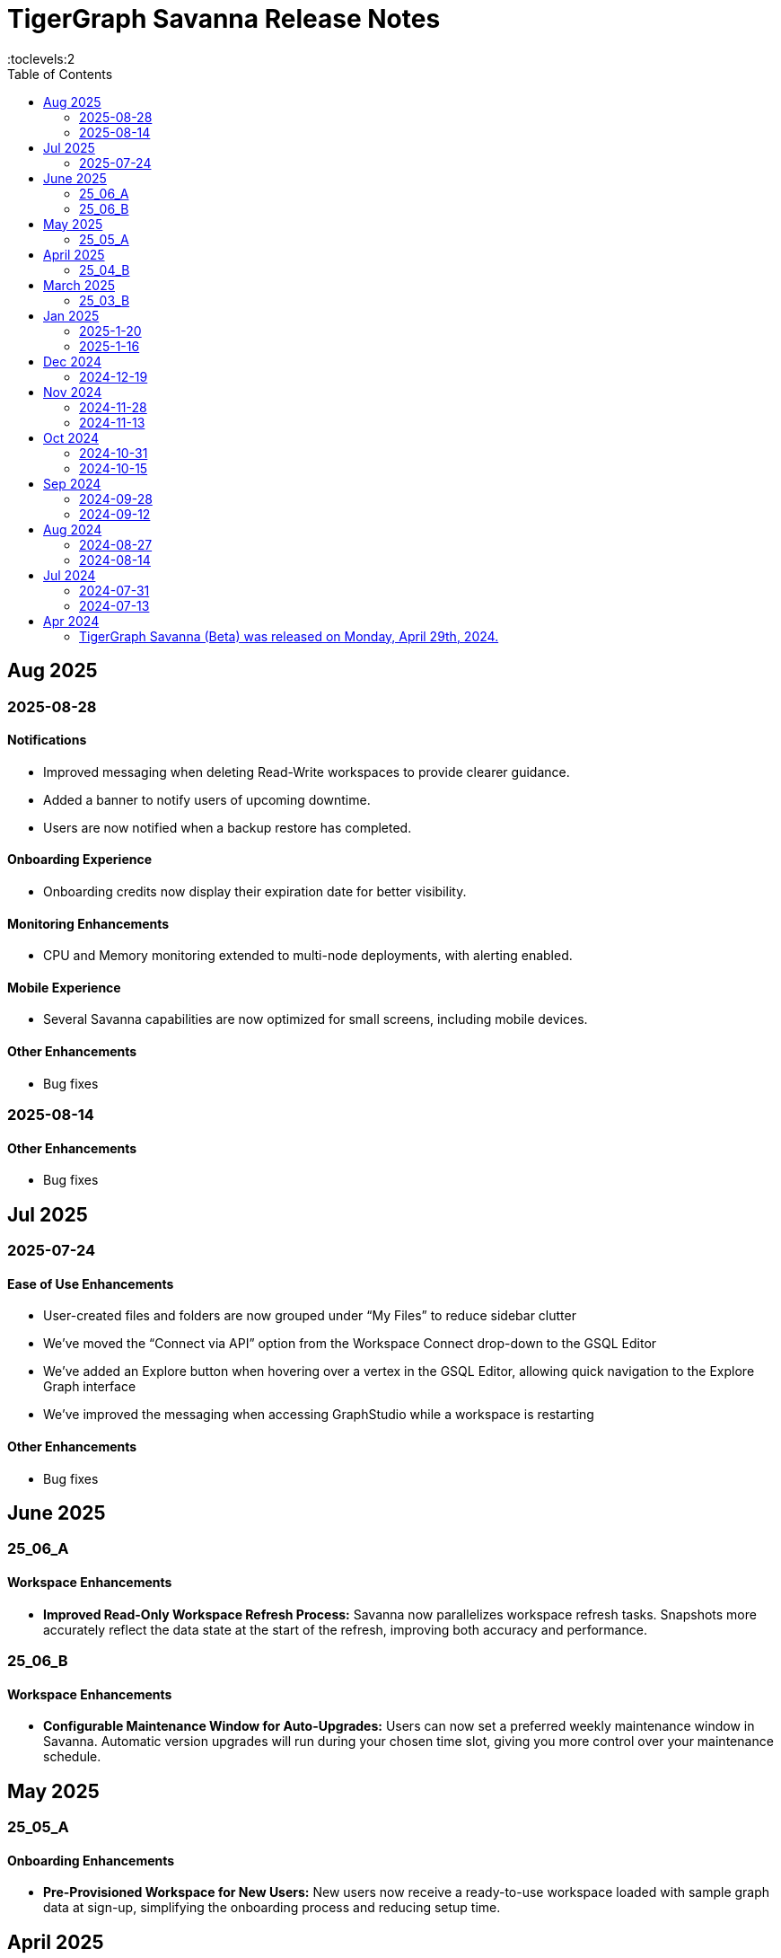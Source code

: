 = TigerGraph Savanna Release Notes
:experimental:
//:page-aliases: change-log.adoc, release-notes.adoc
:toc:
:toclevels:2

== Aug 2025
=== 2025-08-28
==== Notifications

* Improved messaging when deleting Read-Write workspaces to provide clearer guidance.
* Added a banner to notify users of upcoming downtime.
* Users are now notified when a backup restore has completed.

==== Onboarding Experience

* Onboarding credits now display their expiration date for better visibility.

==== Monitoring Enhancements

* CPU and Memory monitoring extended to multi-node deployments, with alerting enabled.

==== Mobile Experience

* Several Savanna capabilities are now optimized for small screens, including mobile devices.

==== Other Enhancements

* Bug fixes


=== 2025-08-14
==== Other Enhancements

* Bug fixes



== Jul 2025
=== 2025-07-24
==== Ease of Use Enhancements

* User-created files and folders are now grouped under “My Files” to reduce sidebar clutter
* We’ve moved the “Connect via API” option from the Workspace Connect drop-down to the GSQL Editor
* We’ve added an Explore button when hovering over a vertex in the GSQL Editor, allowing quick navigation to the Explore Graph interface
* We’ve improved the messaging when accessing GraphStudio while a workspace is restarting

==== Other Enhancements

* Bug fixes



== June 2025

=== 25_06_A

==== Workspace Enhancements

* *Improved Read-Only Workspace Refresh Process:* Savanna now parallelizes workspace refresh tasks. Snapshots more accurately reflect the data state at the start of the refresh, improving both accuracy and performance.

=== 25_06_B

==== Workspace Enhancements

* *Configurable Maintenance Window for Auto-Upgrades:* Users can now set a preferred weekly maintenance window in Savanna. Automatic version upgrades will run during your chosen time slot, giving you more control over your maintenance schedule.

== May 2025

=== 25_05_A

==== Onboarding Enhancements
 
* *Pre-Provisioned Workspace for New Users:* New users now receive a ready-to-use workspace loaded with sample graph data at sign-up, simplifying the onboarding process and reducing setup time.

== April 2025

=== 25_04_B

==== Workspace Enhancements

* *Encrypted Log Management and Search:* Users can securely collect, store, and search of application logs using Bring Your Own Key (BYOK) encryption, improving both visibility and operational efficiency.

== March 2025

=== 25_03_B

==== Data Ingestion Enhancements

* *Snowflake Integration with Savanna:* Users can now connect securely to Snowflake from Savanna. Preview sample data, auto-generate graph schemas and mappings, customize data transformations, and manage your data loading jobs directly within Savanna.

==== DB Updates

* *TigerGraph 4.2 Preview Now Available in Savanna:* Preview TigerGraph Database version 4.2 in Savanna to access the latest database features and enhancements ahead of general availability.

==== Help Enhancements

* *AI-Enabled Chatbot Integration:* Savanna now offers an AI-powered help chatbot to assist with onboarding, troubleshooting, and user support, making it easier to find answers and get help quickly.

== Jan 2025

=== 2025-1-20
==== Workspace Enhancements
* Explore Graph: Enable editing of graph data in the explore graph page.

==== Other Enhancements
* Bug fixes.

=== 2025-1-16
==== Workspace Enhancements
* BYOC: Bring Your Own Cloud (BYOC) is now available for enterprise users. Users can now deploy TigerGraph Savanna on your own cloud infrastructure, providing greater flexibility and control over your graph database workspaces.

==== Other Enhancements
* Bug fixes.

== Dec 2024
=== 2024-12-19
==== Workspace Enhancements
* Data Profile: Data Profile is now available in the workspace, providing a comprehensive overview of your graph data, including data distribution, schema, and statistics.
* API documentation: API documentation is now available, allowing you to access detailed information about the TigerGraph Savanna APIs.

==== Observability Enhancements
* Email notification: Users will receive email notification in advance when we are cleaning up delinquent workspaces.
* Visual Indicators for Critical Memory Usage: You can get a more intuitive and visual view of critical memory usage.

==== Other Enhancements
* Bug fixes.

== Nov 2024
=== 2024-11-28
==== Workspace Enhancements
* Enforce auto stop to free tier: Auto stop is enabled and cannot change for Free tier customers’ workspaces

==== GSQL Editor Enhancements
* Auto-Completion: Boost your productivity with auto-completion suggestions that help you write cypher queries faster and with fewer errors.
* Add tutorials to GSQL Editor: Providing samples of schema changes, data loading, and queries for customer reference greatly reduces the learning curve for users.

==== Data Loading Enhancements
* Enhanced the experience of automatic mapping, and optimize the graph widget performance

==== Other Enhancements
* Bug fixes.

=== 2024-11-13
==== Workspace Enhancements
* Graph Admin: Revamp Graph Admin Configs to make it more user-friendly.
* Quota Management: Check manual backup and auto backup limit separately, and failed backups do not count towards the backup quota limit.

==== GSQL Editor Enhancements
* Support JSON view for GSQL editor: Support JSON format to render the query result in GSQL editor

==== Data Loading Enhancements
* Support loading folder of data sources: Users don’t need specify the data file and can load data from all files within the folder.

==== Other Enhancements
* Bug fixes.

== Oct 2024
=== 2024-10-31
==== Observability Enhancements
* xref:savanna:workgroup-workspace:workspaces/settings.adoc#_alerts_[Alerting]: user can add recipients to receive alert email.

==== GSQL Editor Enhancements
* Improved User Interface: Notify users to save all files when they are leaving the editor page with unsaved files or schema.

==== Other Enhancements
* Bug fixes.


=== 2024-10-15

==== Workspace Enhancements

* xref:savanna:workgroup-workspace:workspaces/schedule.adoc[Scheduled Workspace Expansion and Shrink]: Schedule workspace expansion and shrink operations to align with your usage patterns and optimize resource allocation.
* Support HA with Cross-Zone Resiliency: Ensure business continuity and minimize downtime with the introduction of cross-zone high availability support, allowing you to deploy and manage resilient graph database clusters across multiple availability zones for enhanced fault tolerance and disaster recovery capabilities.

==== Observability Enhancements

* xref:savanna:workgroup-workspace:workspaces/settings.adoc#_alerts_[Alerting] System: Stay informed about critical events and performance anomalies through the new alerting system, enabling proactive management of your graph database workspaces.

==== Other Enhancements
* Improved stability and performance.
* Bug fixes.

== Sep 2024
=== 2024-09-28

==== General

* Release xref:4.1@tigergraph-server:release-notes:index.adoc[TigerGraph Server 4.1 Preview] on TigerGraph Savanna.

==== Workspace Enhancements

* Output to Amazon S3: Benefit from integration with Amazon S3 for data output, enabling you to store and retrieve data from Amazon S3 buckets directly from your TigerGraph Savanna environment.
* Built-in Read-only Algorithms: Run built-in read-only algorithms on read-only workspaces, empowering users to leverage algorithmic capabilities for analysis and insights.

==== GSQL Editor Enhancements

* Improved User Interface: The GSQL Editor has undergone a significant facelift, providing a more intuitive and user-friendly interface for writing and executing GSQL queries.
* Syntax Highlighting: Enjoy enhanced code readability with syntax highlighting for GSQL queries, making it easier to identify keywords, variables, and functions.
* Auto-Completion: Boost your productivity with auto-completion suggestions that help you write GSQL queries faster and with fewer errors.

==== Data Loading and Solution Kits

* Enhanced xref:savanna:graph-development:load-data/index.adoc[Data Loading] Capabilities: Experience faster and more efficient data loading processes with optimized performance and reliability.
* Customizable UDF: Customize user-defined functions (UDFs) to extend the functionality of your graph database workspaces, enabling you to implement custom logic and algorithms for advanced analytics and insights.

==== Other Enhancements
* xref:savanna:workgroup-workspace:workgroups/how2-config-network-access.adoc[Network Configuration]:  Set up IP allow lists to protect your workspaces, allowing you to control access and enhance the security of your graph database workspaces.
* xref:savanna:rest-api:index.adoc[Controller APIs] Support: Enable APIs to operate on TigerGraph Savanna workspaces by providing support for API keys, enhancing the flexibility and security of interacting with your graph database through APIs. 
* Bug fixes.

=== 2024-09-12

==== Workspace Enhancements

* xref:savanna:workgroup-workspace:workspaces/settings.adoc#_workspace_size_suggestion[Capacity Planning]: Benefit from capacity planning features that help you estimate and plan your workspace size and cost more efficiently.

==== Other Enhancements

* Bug fixes.

== Aug 2024
=== 2024-08-27

==== Workspace Enhancements

* xref:savanna:workgroup-workspace:workspaces/settings.adoc#_auto_suspend[Auto Suspend] Enhancement: Auto Suspend feature now supports detection of installing queries, running queries, loading jobs and changing schema.

==== Other Enhancements

* Bug fixes.

=== 2024-08-14

==== Data Loading and Solution Kits

* xref:savanna:integrations:solutions.adoc[Solution Kits]: Explore an expanded collection of solution kits tailored to specific use cases, providing pre-built templates and workflows for accelerated graph database development.

== Jul 2024
=== 2024-07-31

==== General

* Support GSQL API v2: Introducing GSQL API v2 support for enhanced query performance and efficiency, enabling users to leverage the latest GSQL features and optimizations.

==== Obvervability Enhancements

* Enhanced xref:savanna:workgroup-workspace:workgroups/monitor-workspaces.adoc[Monitoring] Tools: Gain deeper insights into your TigerGraph Savanna environment with improved monitoring tools, allowing you to track performance metrics and diagnose issues effectively.

==== Other Enhancements

* Bug fixes.

=== 2024-07-13

==== Workspace Enhancements

* xref:savanna:workgroup-workspace:workspaces/readwrite-readonly.adoc#_update_read_onlyro_workspace[Syncing Read-only Data with Read-write]: Enable synchronization of read-only data with read-write workspaces, ensuring consistency across different workspace types.

==== Other Enhancements

* Bug fixes.

== Apr 2024

=== TigerGraph Savanna (Beta) was released on Monday, April 29th, 2024.

//* xref:savanna:get-started:index.adoc[Get Started] using TigerGraph Savanna with the 4.0.
* xref:savanna:overview:overview.adoc#_separation_of_storage_and_compute[Separation of Storage and Compute] - Introduction of a unique architecture that separates storage and compute, allowing users to scale resources independently.

* xref:workgroup-workspace:workgroups/workgroup.adoc[Workgroups] and xref:workgroup-workspace:workspaces/workspace.adoc[Workspaces] give users control over resource management.

* xref:savanna:graph-development:load-data/index.adoc[] - Load Data into TigerGraph Savanna and unlock its potential.

* xref:savanna:graph-development:design-schema/index.adoc[Design Schema] - Easily modify and manage the schema of your graph databases using Schema Designer UI.

* xref:savanna:graph-development:gsql-editor/index.adoc[GSQL Editor] - The GSQL Editor is a powerful tool for developing and executing GSQL queries, allowing you to unlock insights from your graph databases by xref:savanna:graph-development:gsql-editor/how2-edit-gsql-query.adoc[Editing, Running, and Sharing a GSQL Query.].

* xref:savanna:graph-development:explore-graph/index.adoc[] and xref:savanna:graph-development:explore-graph/how2-use-pattern-search.adoc[] - Visualize your data and navigate to understand complex connections and dependencies.

* xref:integrations:index.adoc[] - TigerGraph Savanna offers several powerful integration tools in our marketplace.
** xref:savanna:integrations:solutions.adoc[] -  Pre-built solution kits that address common use cases and industry-specific challenges.
** xref:savanna:integrations:add-ons.adoc[] - Extend the capabilities of TigerGraph Savanna with add-ons tailored to your needs. Add-ons provide additional functionalities and integrations that enhance your graph database workflow.
*** xref:savanna:integrations:insights.adoc[Insights Add-On] - TigerGraph Insights is a no-code visual graph analyzer that makes building data analytics dashboards intuitive.
*** xref:savanna:integrations:graphstudio.adoc[GraphStudio™ Add-On] - TigerGraph GraphStudio™ offers a range of features and tools to simplify the graph development process.
*** xref:savanna:integrations:graphql.adoc[GraphQL Add-On] - TigerGraph GraphQL enables users to access and modify graph data in TigerGraph using GraphQL queries.

* xref:savanna:administration:index.adoc[] - The tools for organizational administrators to xref:savanna:administration:how2-invite-users.adoc[]
, xref:savanna:administration:how2-access-mgnt.adoc[Mange Access], xref:savanna:administration:settings/how2-use-organization-mgnt.adoc[Manage Organization].

* xref:savanna:administration:billing/index.adoc[Billing UI] - The new billing UI allows users to check and pay only for their specific usage of storage, data access, and compute resources
with an xref:savanna:administration:billing/payment-methods.adoc[easy-to-use Payment Method manager], and the xref:savanna:administration:billing/invoices.adoc[ability to check and export invoices].

////
== Fixed issues
=== Fixed and Improved [v number]

==== Functionality
* Description (Ticket Number)

==== Crashes and Deadlocks

* Description (Ticket Number)

==== Improvements

* Description (Ticket Number)

== Known Issues and Limitations

[cols="4", separator=¦ ]
|===
¦ Description ¦ Found In ¦ Workaround ¦ Fixed In

|===

=== Compatibility Issues

[cols="2", separator=¦ ]
|===
¦ Description ¦ Version Introduced

|===

=== Deprecations

[cols="3", separator=¦ ]
|===
¦ Description ¦ Deprecated ¦ Removed

|===

== Release notes for previous versions
* TBD
////

